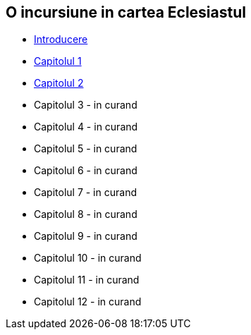 O incursiune in cartea Eclesiastul
----------------------------------


* link:./introducere[Introducere]
* link:./capitolul-1[Capitolul 1]
* link:./capitolul-2[Capitolul 2]
* Capitolul 3 - in curand
* Capitolul 4 - in curand
* Capitolul 5 - in curand
* Capitolul 6 - in curand
* Capitolul 7 - in curand
* Capitolul 8 - in curand
* Capitolul 9 - in curand
* Capitolul 10 - in curand
* Capitolul 11 - in curand
* Capitolul 12 - in curand
















